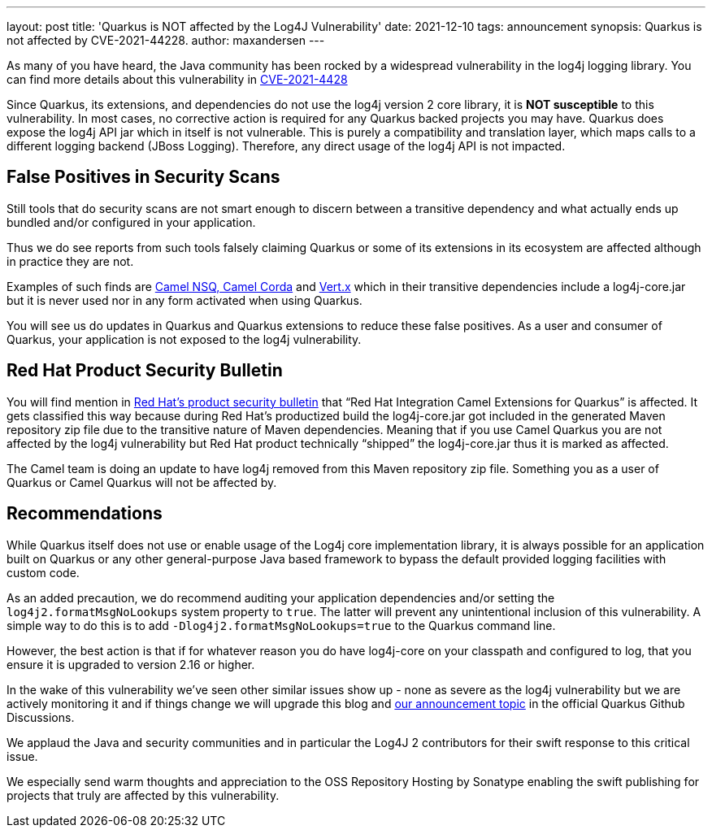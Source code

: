 ---
layout: post
title: 'Quarkus is NOT affected by the Log4J Vulnerability'
date: 2021-12-10
tags: announcement
synopsis: Quarkus is not affected by CVE-2021-44228.
author: maxandersen
---

As many of you have heard, the Java community has been rocked by a widespread vulnerability in the log4j logging library. You can find more details about this vulnerability in https://cve.mitre.org/cgi-bin/cvename.cgi?name=CVE-2021-44228[CVE-2021-4428]

Since Quarkus, its extensions, and dependencies do not use the log4j version 2 core library, it is *NOT susceptible* to this vulnerability. In most cases, no corrective action is required for any Quarkus backed projects you may have. Quarkus does expose the log4j API jar which in itself is not vulnerable. This is purely a compatibility and translation layer, which maps calls to a different logging backend (JBoss Logging). Therefore, any direct usage of the log4j API is not impacted.

== False Positives in Security Scans


Still tools that do security scans are not smart enough to discern between a transitive dependency and what actually ends up bundled and/or configured in your application.

Thus we do see reports from such tools falsely claiming Quarkus or some of its extensions in its ecosystem are affected although in practice they are not.

Examples of such finds are https://camel.apache.org/blog/2021/12/log4j2/[Camel NSQ, Camel Corda] and https://vertx.io/blog/CVE-2021-44228/[Vert.x] which in their transitive dependencies include a log4j-core.jar but it is never used nor in any form activated when using Quarkus.

You will see us do updates in Quarkus and Quarkus extensions to reduce these false positives. As a user and consumer of Quarkus, your application is not exposed to the log4j vulnerability. 

== Red Hat Product Security Bulletin

You will find mention in https://access.redhat.com/security/cve/cve-2021-44228[Red Hat’s product security bulletin] that “Red Hat Integration Camel Extensions for Quarkus” is affected. It gets classified this way because during Red Hat’s productized build the log4j-core.jar got included in the generated Maven repository zip file due to the transitive nature of Maven dependencies. Meaning that if you use Camel Quarkus you are not affected by the log4j vulnerability but Red Hat product technically “shipped” the log4j-core.jar thus it is marked as affected.

The Camel team is doing an update to have log4j removed from this Maven repository zip file. Something you as a user of Quarkus or Camel Quarkus will not be affected by.

== Recommendations


While Quarkus itself does not use or enable usage of the Log4j core implementation library, it is always possible for an application built on Quarkus or any other general-purpose Java based framework to bypass the default provided logging facilities with custom code. 

As an added precaution, we do recommend auditing your application dependencies and/or setting the `log4j2.formatMsgNoLookups` system property to `true`. The latter will prevent any unintentional inclusion of this vulnerability. A simple way to do this is to add `-Dlog4j2.formatMsgNoLookups=true` to the Quarkus command line. 

However, the best action is that if for whatever reason you do have log4j-core on your classpath and configured to log, that you ensure it is upgraded to version 2.16 or higher.

In the wake of this vulnerability we’ve seen other similar issues show up - none as severe as the log4j vulnerability but we are actively monitoring it and if things change we will upgrade this blog and https://github.com/quarkusio/quarkus/discussions/22108[our announcement topic] in the official Quarkus Github Discussions.

We applaud the Java and security communities and in particular the Log4J 2 contributors for their swift response to this critical issue.

We especially send warm thoughts and appreciation to the OSS Repository Hosting by Sonatype enabling the swift publishing for projects that truly are affected by this vulnerability.


